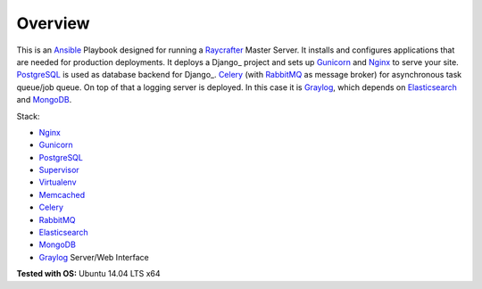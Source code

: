 ========
Overview
========

This is an Ansible_ Playbook designed for running a Raycrafter_ Master Server.
It installs and configures applications that are needed for production deployments.
It deploys a Django_ project and sets up Gunicorn_ and Nginx_ to serve your site.
PostgreSQL_ is used as database backend for Django_.
Celery_ (with RabbitMQ_ as message broker) for asynchronous task queue/job queue.
On top of that a logging server is deployed. In this case it is Graylog_, which depends
on Elasticsearch_ and MongoDB_.

Stack:

- Nginx_
- Gunicorn_
- PostgreSQL_
- Supervisor_
- Virtualenv_
- Memcached_
- Celery_
- RabbitMQ_
- Elasticsearch_
- MongoDB_
- Graylog_ Server/Web Interface

**Tested with OS:** Ubuntu 14.04 LTS x64

.. _Nginx: http://nginx.org/
.. _Gunicorn: http://gunicorn.org/
.. _PostgreSQL: http://www.postgresql.org/
.. _Supervisor: http://supervisord.org/
.. _Virtualenv: https://virtualenv.pypa.io/en/latest/
.. _Memcached: http://memcached.org/
.. _Celery: http://www.celeryproject.org/
.. _RabbitMQ: https://www.rabbitmq.com/
.. _Elasticsearch: https://www.elastic.co/products/elasticsearch
.. _MongoDB: https://www.mongodb.org/
.. _Graylog: https://www.graylog.org/
.. _VirtualBox: https://virtualbox.org/
.. _Vagrant: https://vagrantup.com/
.. _Ansible: http://www.ansible.com/
.. _Raycrafter: https://github.com/RayCrafter
